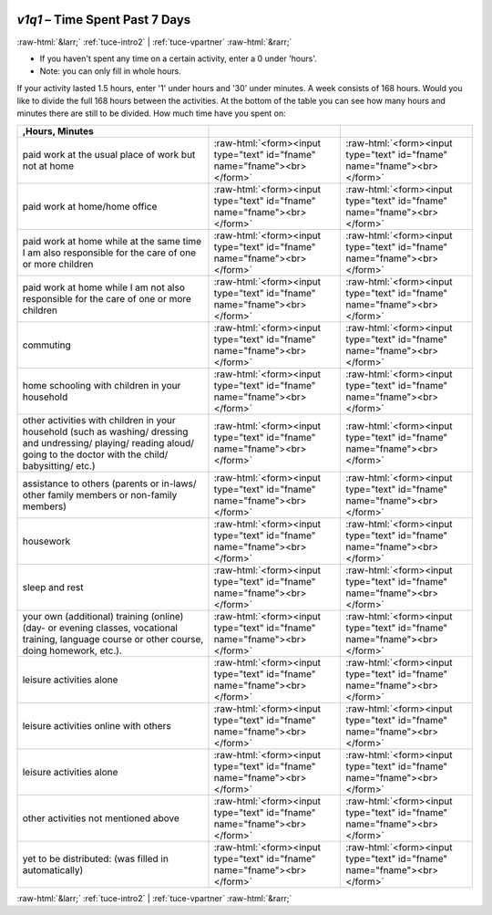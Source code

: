 .. _tuce-v1q1: 

 
 .. role:: raw-html(raw) 
        :format: html 
 
`v1q1` – Time Spent Past 7 Days
=============================== 


:raw-html:`&larr;` :ref:`tuce-intro2` | :ref:`tuce-vpartner` :raw-html:`&rarr;` 
 

- If you haven't spent any time on a certain activity, enter a 0 under 'hours'. 
- Note: you can only fill in whole hours. 
If your activity lasted 1.5 hours, enter '1' under hours and '30' under minutes. 
A week consists of 168 hours. Would you like to divide the full 168 hours between the activities. At the bottom of the table you can see how many hours and minutes there are still to be divided.
How much time have you spent on:
 
.. csv-table:: 
   :delim: | 
   :header: ,Hours, Minutes
 
           paid work at the usual place of work but not at home  | :raw-html:`<form><input type="text" id="fname" name="fname"><br></form>` |:raw-html:`<form><input type="text" id="fname" name="fname"><br></form>` 
           paid work at home/home office  | :raw-html:`<form><input type="text" id="fname" name="fname"><br></form>` |:raw-html:`<form><input type="text" id="fname" name="fname"><br></form>` 
           paid work at home while at the same time I am also responsible for the care of one or more children | :raw-html:`<form><input type="text" id="fname" name="fname"><br></form>` |:raw-html:`<form><input type="text" id="fname" name="fname"><br></form>` 
           paid work at home while I am not also responsible for the care of one or more children | :raw-html:`<form><input type="text" id="fname" name="fname"><br></form>` |:raw-html:`<form><input type="text" id="fname" name="fname"><br></form>` 
           commuting | :raw-html:`<form><input type="text" id="fname" name="fname"><br></form>` |:raw-html:`<form><input type="text" id="fname" name="fname"><br></form>` 
           home schooling with children in your household | :raw-html:`<form><input type="text" id="fname" name="fname"><br></form>` |:raw-html:`<form><input type="text" id="fname" name="fname"><br></form>` 
           other activities with children in your household (such as washing/ dressing and undressing/ playing/ reading aloud/ going to the doctor with the child/ babysitting/ etc.) | :raw-html:`<form><input type="text" id="fname" name="fname"><br></form>` |:raw-html:`<form><input type="text" id="fname" name="fname"><br></form>` 
           assistance to others (parents or in-laws/ other family members or non-family members) | :raw-html:`<form><input type="text" id="fname" name="fname"><br></form>` |:raw-html:`<form><input type="text" id="fname" name="fname"><br></form>` 
           housework | :raw-html:`<form><input type="text" id="fname" name="fname"><br></form>` |:raw-html:`<form><input type="text" id="fname" name="fname"><br></form>` 
           sleep and rest  | :raw-html:`<form><input type="text" id="fname" name="fname"><br></form>` |:raw-html:`<form><input type="text" id="fname" name="fname"><br></form>` 
           your own (additional) training (online) (day- or evening classes, vocational training, language course or other course, doing homework, etc.). | :raw-html:`<form><input type="text" id="fname" name="fname"><br></form>` |:raw-html:`<form><input type="text" id="fname" name="fname"><br></form>` 
           leisure activities alone | :raw-html:`<form><input type="text" id="fname" name="fname"><br></form>` |:raw-html:`<form><input type="text" id="fname" name="fname"><br></form>` 
           leisure activities online with others  | :raw-html:`<form><input type="text" id="fname" name="fname"><br></form>` |:raw-html:`<form><input type="text" id="fname" name="fname"><br></form>` 
           leisure activities alone | :raw-html:`<form><input type="text" id="fname" name="fname"><br></form>` |:raw-html:`<form><input type="text" id="fname" name="fname"><br></form>` 
           other activities not mentioned above | :raw-html:`<form><input type="text" id="fname" name="fname"><br></form>` |:raw-html:`<form><input type="text" id="fname" name="fname"><br></form>` 
           yet to be distributed: (was filled in automatically) | :raw-html:`<form><input type="text" id="fname" name="fname"><br></form>` |:raw-html:`<form><input type="text" id="fname" name="fname"><br></form>` 

.. image:: ../_screenshots/tuc-v1q1.png 


:raw-html:`&larr;` :ref:`tuce-intro2` | :ref:`tuce-vpartner` :raw-html:`&rarr;` 
 
